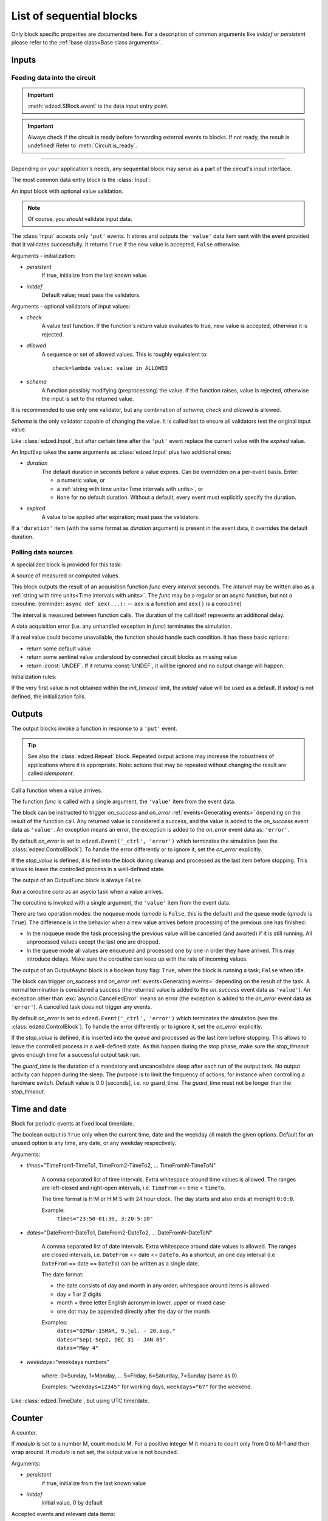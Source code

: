 =========================
List of sequential blocks
=========================

Only block specific properties are documented here. For
a description of common arguments like *initdef* or *persistent*
please refer to the :ref:`base class<Base class arguments>`.


Inputs
======

Feeding data into the circuit
-----------------------------

.. important::

  :meth:`edzed.SBlock.event` is the data input entry point.

.. important::

  Always check if the circuit is ready before forwarding external
  events to blocks. If not ready, the result is undefined!
  Refer to :meth:`Circuit.is_ready`.

----

Depending on your application's needs, any sequential block
may serve as a part of the circuit's input interface.

The most common data entry block is the :class:`Input`:

.. class:: edzed.Input(*args, schema=None, check=None, allowed=None, **kwargs)

  An input block with optional value validation.

  .. note::

    Of course, you *should* validate input data.

  The :class:`Input` accepts only ``'put'`` events.
  It stores and outputs the ``'value'`` data item sent with the event
  provided that it validates successfully. It returns ``True``
  if the new value is accepted, ``False`` otherwise.

  Arguments - initialization:

  - *persistent*
      If true, initialize from the last known value.
  - *initdef*
      Default value; must pass the validators.

  Arguments - optional validators of input values:

  - *check*
      A value test function.
      If the function's return value evaluates to true,
      new value is accepted, otherwise it is rejected.
  - *allowed*
      A sequence or set of allowed values.
      This is roughly equivalent to::

        check=lambda value: value in ALLOWED
  - *schema*
      A function possibly modifying (preprocessing) the value.
      If the function raises, value is rejected,
      otherwise the input is set to the returned value.

  It is recommended to use only one validator, but any
  combination of *schema*, *check* and *allowed* is allowed.

  *Schema* is the only validator capable of changing the value.
  It is called last to ensure all validators test the original
  input value.


.. class:: edzed.InputExp(*args, duration, expired=None, **kwargs)

  Like :class:`edzed.Input`, but after certain time after the ``'put'`` event
  replace the current value with the *expired* value.

  An InputExp takes the same arguments as :class:`edzed.Input`
  plus two additional ones:

  - *duration*
      The default duration in seconds before a value expires.
      Can be overridden on a per-event basis. Enter:

      - a numeric value, or
      - a :ref:`string with time units<Time intervals with units>`, or
      - ``None`` for no default duration. Without a default,
        every event must explicitly specify the duration.

  - *expired*
      A value to be applied after expiration; must pass the validators.

  If a ``'duration'`` item (with the same format as *duration* argument)
  is present in the event data, it overrides the default duration.

Polling data sources
--------------------

A specialized block is provided for this task:

.. class:: edzed.ValuePoll(*args, func, interval, **kwargs)

  A source of measured or computed values.

  This block outputs the result of an acquisition function *func* every
  *interval* seconds. The *interval* may be written also as a
  :ref:`string with time units<Time intervals with units>`.
  The *func* may be a regular or an async function, but not a coroutine.
  (reminder: ``async def aex(...):`` -- ``aex`` is a function and
  ``aex()`` is a coroutine)

  The interval is measured between function calls. The duration
  of the call itself represents an additional delay.

  A data acquisition error (i.e. any unhandled exception in *func*)
  terminates the simulation.

  If a real value could become unavailable, the function should handle such
  condition. It has these basic options:

  - return some default value
  - return some sentinel value understood by connected
    circuit blocks as missing value
  - return :const:`UNDEF`. If it returns :const:`UNDEF`, it will be ignored
    and no output change will happen.

  Initialization rules:

  If the very first value is not obtained within the *init_timeout*
  limit, the *initdef* value will be used as a default. If *initdef*
  is not defined, the initialization fails.


Outputs
=======

The output blocks invoke a function in response to a ``'put'`` event.

.. tip::

  See also the :class:`edzed.Repeat` block. Repeated output actions
  may increase the robustness of applications where it is appropriate.
  Note: actions that may be repeated without changing the result are called *idempotent*.


.. class:: edzed.OutputFunc(*args, func, on_success=(), on_error=None, stop_value=UNDEF, **kwargs)

  Call a function when a value arrives.

  The function *func* is called with a single argument, the ``'value'``
  item from the event data.

  The block can be instructed to trigger
  *on_success* and *on_error* :ref:`events<Generating events>`
  depending on the result of the function call. Any returned value is
  considered a success, and the value is added to the *on_success* event data
  as ``'value'``. An exception means an error, the exception is added to
  the *on_error* event data as: ``'error'``.

  By default *on_error* is set to ``edzed.Event('_ctrl', 'error')`` which
  terminates the simulation (see the :class:`edzed.ControlBlock`). To handle the
  error differently or to ignore it, set the *on_error* explicitly.

  If the *stop_value* is defined, it is fed into the block
  during cleanup and processed as the last item before stopping.
  This allows to leave the controlled process in a well-defined state.

  The output of an OutputFunc block is always ``False``.

.. class:: edzed.OutputAsync(*args, coro, guard_time=0.0, qmode=False, on_success=(), on_error=None, stop_value=block.UNDEF, **kwargs)

  Run a coroutine *coro* as an asycio task when a value arrives.

  The coroutine is invoked with a single argument, the ``'value'``
  item from the event data.

  There are two operation modes: the noqueue mode (*qmode* is ``False``,
  this is the default) and the queue mode (*qmode* is ``True``). The
  difference is in the behavior when a new value arrives before
  processing of the previous one has finished:

  - In the noqueue mode the task processing the previous value will be
    cancelled (and awaited) if it is still running. All unprocessed
    values except the last one are dropped.

  - In the queue mode all values are enqueued and processed one by one
    in order they have arrived. This may introduce delays. Make sure
    the coroutine can keep up with the rate of incoming values.

  The output of an OutputAsync block is a boolean busy flag:
  ``True``, when the block is running a task; ``False`` when idle.

  The block can trigger *on_success* and *on_error* :ref:`events<Generating events>`
  depending on the result of the task. A normal termination is
  considered a success (the returned value is added to the *on_success* event data as ``'value'``).
  An exception other than :exc:`asyncio.CancelledError` means an error
  (the exception is added to the *on_error* event data as ``'error'``).
  A cancelled task does not trigger any events.

  By default *on_error* is set to ``edzed.Event('_ctrl', 'error')`` which
  terminates the simulation (see the :class:`edzed.ControlBlock`). To handle the
  error differently or to ignore it, set the *on_error* explicitly.

  If the *stop_value* is defined, it is inserted into the queue
  and processed as the last item before stopping. This allows to leave
  the controlled process in a well-defined state. As this happen
  during the stop phase, make sure the *stop_timeout* gives enough time
  for a successful output task run.

  The *guard_time* is the duration of a mandatory and uncancellable sleep
  after each run of the output task. No output activity can
  happen during the sleep. The purpose is to limit the frequency
  of actions, for instance when controlling a hardware switch.
  Default value is 0.0 [seconds], i.e. no guard_time. The *guard_time*
  must not be longer than the *stop_timeout*.


Time and date
=============

.. class:: edzed.TimeDate(*args, times=None, dates=None, weekdays=None, **kwargs)

  Block for periodic events at fixed local time/date.

  The boolean output is ``True`` only when the current time, date and the weekday all
  match the given options. Default for an unused option is any time, any
  date, or any weekday respectively.

  Arguments:

  - *times*\="TimeFrom1-TimeTo1, TimeFrom2-TimeTo2, ... TimeFromN-TimeToN"

      A comma separated list of time intervals. Extra whitespace around
      time values is allowed. The ranges are left-closed and right-open intervals,
      i.e. ``TimeFrom`` <= time < ``timeTo``.

      The time format is H:M or H:M:S with 24 hour clock. The day starts and also ends
      at midnight ``0:0:0``.

      Example:
        ``times="23:50-01:30, 3:20-5:10"``

  - *dates*\="DateFrom1-DateTo1, DateFrom2-DateTo2, ... DateFromN-DateToN"

      A comma separated list of date intervals. Extra whitespace
      around date values is allowed. The ranges are closed intervals,
      i.e. ``DateFrom`` <= date <= ``DateTo``. As a shortcut, an one day
      interval (i.e ``DateFrom`` == date == ``DateTo``) can be written
      as a single date.

      The date format:

      - the date consists of day and month in any order;
        whitespace around items is allowed
      - day = 1 or 2 digits
      - month = three letter English acronym in lower, upper or mixed case
      - one dot may be appended directly after the day or the month

      Examples:
        | ``dates="02Mar-15MAR, 9.jul. - 20.aug."``
        | ``dates="Sep1-Sep2, DEC 31 - JAN 05"``
        | ``dates="May 4"``

  - *weekdays*\="weekdays numbers"

      where: 0=Sunday, 1=Monday, ... 5=Friday, 6=Saturday, 7=Sunday (same as 0)

      Examples: ``"weekdays=12345"`` for working days, ``weekdays="67"`` for the weekend.


.. class:: edzed.TimeDateUTC

  Like :class:`edzed.TimeDate`, but using UTC time/date.


Counter
=======

.. class:: edzed.Counter(*args, modulo=None, initdef=0, **kwarg)

  A counter.

  If *modulo* is set to a number M, count modulo M.
  For a positive integer M it means to count only from 0 to M-1
  and then wrap around. If *modulo* is not set, the output value
  is not bounded.

  Arguments:

  - *persistent*
      if true, initialize from the last known value
  - *initdef*
      initial value, 0 by default

  Accepted events and relevant data items:

  - ``'inc'``
     increment (count up) by 1 or by the value of ``'amount'`` data item
     if such item is present in the event data
  - ``'dec'``
     decrement (count down) the counter by 1 or by ``'amount'``
  - ``'put'``
     set to ``'value'`` data item (mod M)

  The counter can process floating point numbers.


Repeat
======

.. class:: edzed.Repeat(*args, dest, etype='put', interval, **kwargs)

  Periodically repeat the last received event.

  For a predictable operation only one selected event type *etype*
  is repeated. All other events are ignored. This limitation can
  be easily overcome with multiple Repeat blocks operating in parallel,
  if need be.

  A Repeat block saves the event data item ``'source'`` to ``'orig-source'``,
  because the block itself will become the source. It also adds a ``'repeat'`` value.
  The original event is sent with ``repeat=False``,
  subsequent repetitions are sent with ``repeat=True``. This repeat value
  is also copied to the output, the initial output is ``False``.

  Arguments:

  - *dest*
      Destination block, an instance or a name.

  - *etype*
      Type of events to process, default is ``'put'``.

      .. important::

        Only events identified by a string can be repeated.

  - *interval*
      Time interval between repetitions in seconds
      or as a :ref:`string with time units<Time intervals with units>`


Simulator control block
=======================

.. class:: edzed.ControlBlock

 .. note::

  A ControlBlock named ``'_ctrl'`` will be automatically created if
  there is a reference to this name in the circuit.

 The simulator control block accepts two event types:

 - ``'shutdown'``
    Shut down the circuit.

 - ``'error'``
    Stop the simulation due to an error. An ``'error'`` item
    must be present in the event data, its value could be an :exc:`Exception`
    object or just an error message.

 There is no reason to have more than one control block in an circuit.

 The output value is fixed to ``None``.
